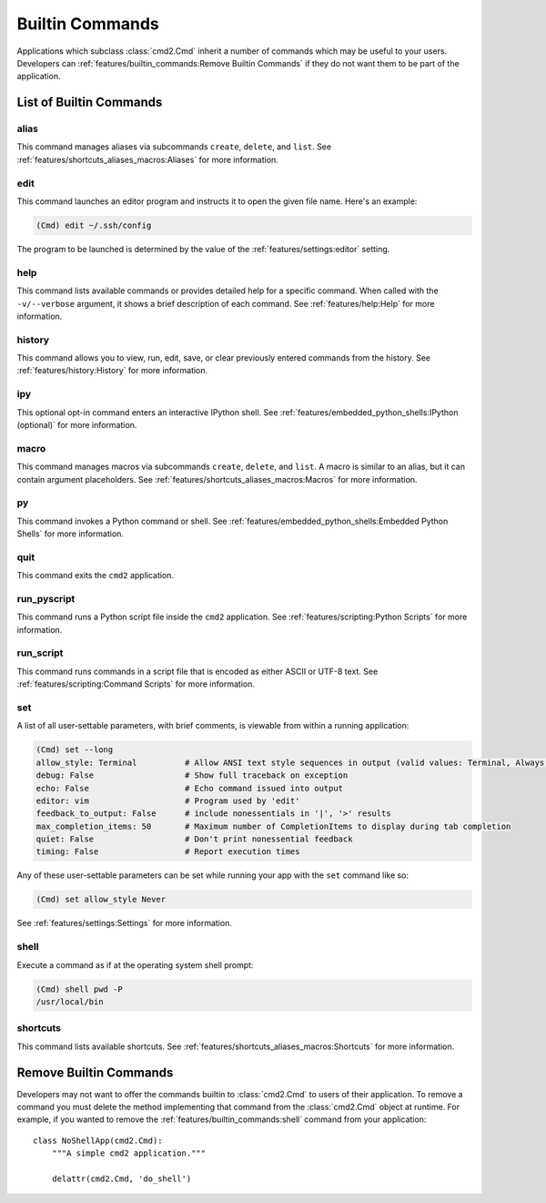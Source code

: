 Builtin Commands
================

Applications which subclass :class:`cmd2.Cmd` inherit a number of commands
which may be useful to your users. Developers can
:ref:`features/builtin_commands:Remove Builtin Commands` if they do not want
them to be part of the application.

List of Builtin Commands
------------------------

alias
~~~~~

This command manages aliases via subcommands ``create``, ``delete``, and
``list``.  See :ref:`features/shortcuts_aliases_macros:Aliases` for more
information.

edit
~~~~

This command launches an editor program and instructs it to open the given file
name. Here's an example:

.. code-block:: text

  (Cmd) edit ~/.ssh/config

The program to be launched is determined by the value of the
:ref:`features/settings:editor` setting.

help
~~~~

This command lists available commands or provides detailed help for a specific
command. When called with the ``-v/--verbose`` argument, it shows a brief
description of each command.  See :ref:`features/help:Help` for more
information.

history
~~~~~~~

This command allows you to view, run, edit, save, or clear previously entered
commands from the history.  See :ref:`features/history:History` for more
information.

ipy
~~~

This optional opt-in command enters an interactive IPython shell.  See
:ref:`features/embedded_python_shells:IPython (optional)` for more information.

macro
~~~~~

This command manages macros via subcommands ``create``, ``delete``, and
``list``.  A macro is similar to an alias, but it can contain argument
placeholders.  See :ref:`features/shortcuts_aliases_macros:Macros` for more
information.

py
~~

This command invokes a Python command or shell.  See
:ref:`features/embedded_python_shells:Embedded Python Shells` for more
information.

quit
~~~~

This command exits the ``cmd2`` application.

run_pyscript
~~~~~~~~~~~~

This command runs a Python script file inside the ``cmd2`` application.
See :ref:`features/scripting:Python Scripts` for more information.

run_script
~~~~~~~~~~

This command runs commands in a script file that is encoded as either ASCII
or UTF-8 text.  See :ref:`features/scripting:Command Scripts` for more
information.

set
~~~

A list of all user-settable parameters, with brief comments, is viewable from
within a running application:

.. code-block:: text

    (Cmd) set --long
    allow_style: Terminal          # Allow ANSI text style sequences in output (valid values: Terminal, Always, Never)
    debug: False                   # Show full traceback on exception
    echo: False                    # Echo command issued into output
    editor: vim                    # Program used by 'edit'
    feedback_to_output: False      # include nonessentials in '|', '>' results
    max_completion_items: 50       # Maximum number of CompletionItems to display during tab completion
    quiet: False                   # Don't print nonessential feedback
    timing: False                  # Report execution times

Any of these user-settable parameters can be set while running your app with
the ``set`` command like so:

.. code-block:: text

    (Cmd) set allow_style Never

See :ref:`features/settings:Settings` for more information.

shell
~~~~~

Execute a command as if at the operating system shell prompt:

.. code-block:: text

    (Cmd) shell pwd -P
    /usr/local/bin

shortcuts
~~~~~~~~~

This command lists available shortcuts.  See
:ref:`features/shortcuts_aliases_macros:Shortcuts` for more information.


Remove Builtin Commands
-----------------------

Developers may not want to offer the commands builtin to :class:`cmd2.Cmd`
to users of their application. To remove a command you must delete the method
implementing that command from the :class:`cmd2.Cmd` object at runtime.
For example, if you wanted to remove the :ref:`features/builtin_commands:shell`
command from your application::

    class NoShellApp(cmd2.Cmd):
        """A simple cmd2 application."""

        delattr(cmd2.Cmd, 'do_shell')
